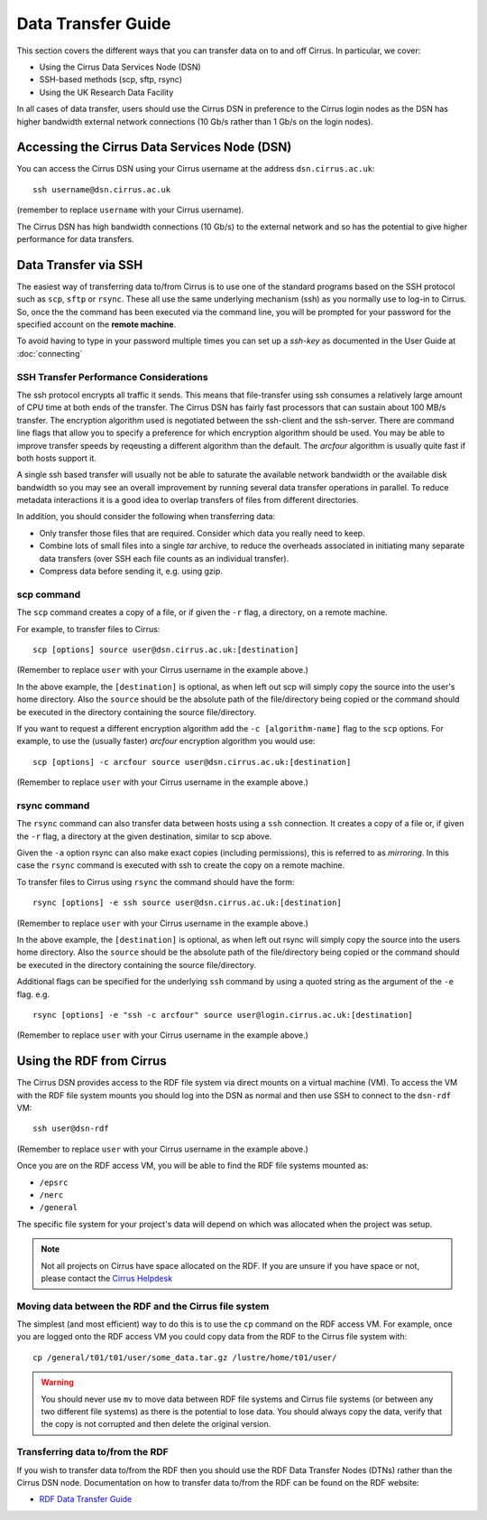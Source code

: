 Data Transfer Guide
===================

This section covers the different ways that you can transfer data 
on to and off Cirrus. In particular, we cover:

* Using the Cirrus Data Services Node (DSN)
* SSH-based methods (scp, sftp, rsync)
* Using the UK Research Data Facility

In all cases of data transfer, users should use the Cirrus DSN in preference to 
the Cirrus login nodes as the DSN has higher bandwidth external network connections
(10 Gb/s rather than 1 Gb/s on the login nodes).

Accessing the Cirrus Data Services Node (DSN)
---------------------------------------------

You can access the Cirrus DSN using your Cirrus username at the address ``dsn.cirrus.ac.uk``:

::

   ssh username@dsn.cirrus.ac.uk

(remember to replace ``username`` with your Cirrus username).

The Cirrus DSN has high bandwidth connections (10 Gb/s) to the external network and so has the 
potential to give higher performance for data transfers.

Data Transfer via SSH
---------------------

The easiest way of transferring data to/from Cirrus is to use one of
the standard programs based on the SSH protocol such as ``scp``,
``sftp`` or ``rsync``. These all use the same underlying mechanism (ssh)
as you normally use to log-in to Cirrus. So, once the the command has
been executed via the command line, you will be prompted for your
password for the specified account on the **remote machine**.

To avoid having to type in your password multiple times you can set up a
*ssh-key* as documented in the User Guide at :doc:`connecting`

SSH Transfer Performance Considerations
~~~~~~~~~~~~~~~~~~~~~~~~~~~~~~~~~~~~~~~

The ssh protocol encrypts all traffic it sends. This means that
file-transfer using ssh consumes a relatively large amount of CPU time
at both ends of the transfer. The Cirrus DSN has
fairly fast processors that can sustain about 100 MB/s transfer.
The encryption algorithm used is negotiated between the ssh-client and the ssh-server. There are command
line flags that allow you to specify a preference for which encryption
algorithm should be used. You may be able to improve transfer speeds by
reqeusting a different algorithm than the default. The *arcfour*
algorithm is usually quite fast if both hosts support it.

A single ssh based transfer will usually not be able to saturate the
available network bandwidth or the available disk bandwidth so you may
see an overall improvement by running several data transfer operations
in parallel. To reduce metadata interactions it is a good idea to
overlap transfers of files from different directories.

In addition, you should consider the following when transferring data:

* Only transfer those files that are required. Consider which data you
  really need to keep.
* Combine lots of small files into a single *tar* archive, to reduce the
  overheads associated in initiating many separate data transfers (over
  SSH each file counts as an individual transfer).
* Compress data before sending it, e.g. using gzip.

scp command
~~~~~~~~~~~

The ``scp`` command creates a copy of a file, or if given the ``-r``
flag, a directory, on a remote machine.

 
For example, to transfer files to Cirrus:

::

    scp [options] source user@dsn.cirrus.ac.uk:[destination]

(Remember to replace ``user`` with your Cirrus username in the example
above.)

In the above example, the ``[destination]`` is optional, as when left
out scp will simply copy the source into the user's home directory. Also
the ``source`` should be the absolute path of the file/directory being
copied or the command should be executed in the directory containing the
source file/directory.

If you want to request a different encryption algorithm add the ``-c
[algorithm-name]`` flag to the ``scp`` options. For example, to use the
(usually faster) *arcfour* encryption algorithm you would use:

::

    scp [options] -c arcfour source user@dsn.cirrus.ac.uk:[destination]

(Remember to replace ``user`` with your Cirrus username in the example
above.)

rsync command
~~~~~~~~~~~~~

The ``rsync`` command can also transfer data between hosts using a
``ssh`` connection. It creates a copy of a file or, if given the ``-r``
flag, a directory at the given destination, similar to scp above.

Given the ``-a`` option rsync can also make exact copies (including
permissions), this is referred to as *mirroring*. In this case the
``rsync`` command is executed with ssh to create the copy on a remote
machine.

To transfer files to Cirrus using ``rsync`` the command should have the form:

::

    rsync [options] -e ssh source user@dsn.cirrus.ac.uk:[destination]

(Remember to replace ``user`` with your Cirrus username in the example
above.)

In the above example, the ``[destination]`` is optional, as when left
out rsync will simply copy the source into the users home directory.
Also the ``source`` should be the absolute path of the file/directory
being copied or the command should be executed in the directory
containing the source file/directory.

Additional flags can be specified for the underlying ``ssh`` command by
using a quoted string as the argument of the ``-e`` flag. e.g.

::

    rsync [options] -e "ssh -c arcfour" source user@login.cirrus.ac.uk:[destination]

(Remember to replace ``user`` with your Cirrus username in the example
above.)

Using the RDF from Cirrus
-------------------------

The Cirrus DSN provides access to the RDF file system via direct mounts on a virtual
machine (VM). To access the VM with the RDF file system mounts you should log into
the DSN as normal and then use SSH to connect to the ``dsn-rdf`` VM:

::

   ssh user@dsn-rdf

(Remember to replace ``user`` with your Cirrus username in the example
above.)

Once you are on the RDF access VM, you will be able to find the RDF file systems 
mounted as:

* ``/epsrc``
* ``/nerc``
* ``/general``


The specific file system for your project's data will depend on which was allocated when the
project was setup.

.. note:: Not all projects on Cirrus have space allocated on the RDF. If you are unsure if you have space or not, please contact the `Cirrus Helpdesk <mailto:support@cirrus.ac.uk>`_

Moving data between the RDF and the Cirrus file system
~~~~~~~~~~~~~~~~~~~~~~~~~~~~~~~~~~~~~~~~~~~~~~~~~~~~~~

The simplest (and most efficient) way to do this is to use the ``cp`` command on the RDF access VM. For example, once you are logged onto the RDF access VM you could copy data from the RDF to the Cirrus file system with:

::

   cp /general/t01/t01/user/some_data.tar.gz /lustre/home/t01/user/

.. warning:: You should never use ``mv`` to move data between RDF file systems and Cirrus file systems (or between any two different file systems) as there is the potential to lose data. You should always copy the data, verify that the copy is not corrupted and then delete the original version.

Transferring data to/from the RDF
~~~~~~~~~~~~~~~~~~~~~~~~~~~~~~~~~

If you wish to transfer data to/from the RDF then you should use the RDF Data Transfer Nodes (DTNs) rather than the Cirrus DSN node. Documentation on how to transfer data to/from the RDF can be found on the RDF website:

* `RDF Data Transfer Guide <http://rdf.ac.uk/documentation/data-management/transfers.php>`__


